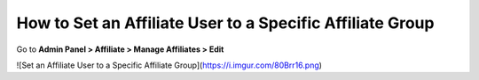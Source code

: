 How to Set an Affiliate User to a Specific Affiliate Group
============================================================

Go to **Admin Panel > Affiliate > Manage Affiliates > Edit**

![Set an Affiliate User to a Specific Affiliate Group](https://i.imgur.com/80Brr16.png)
